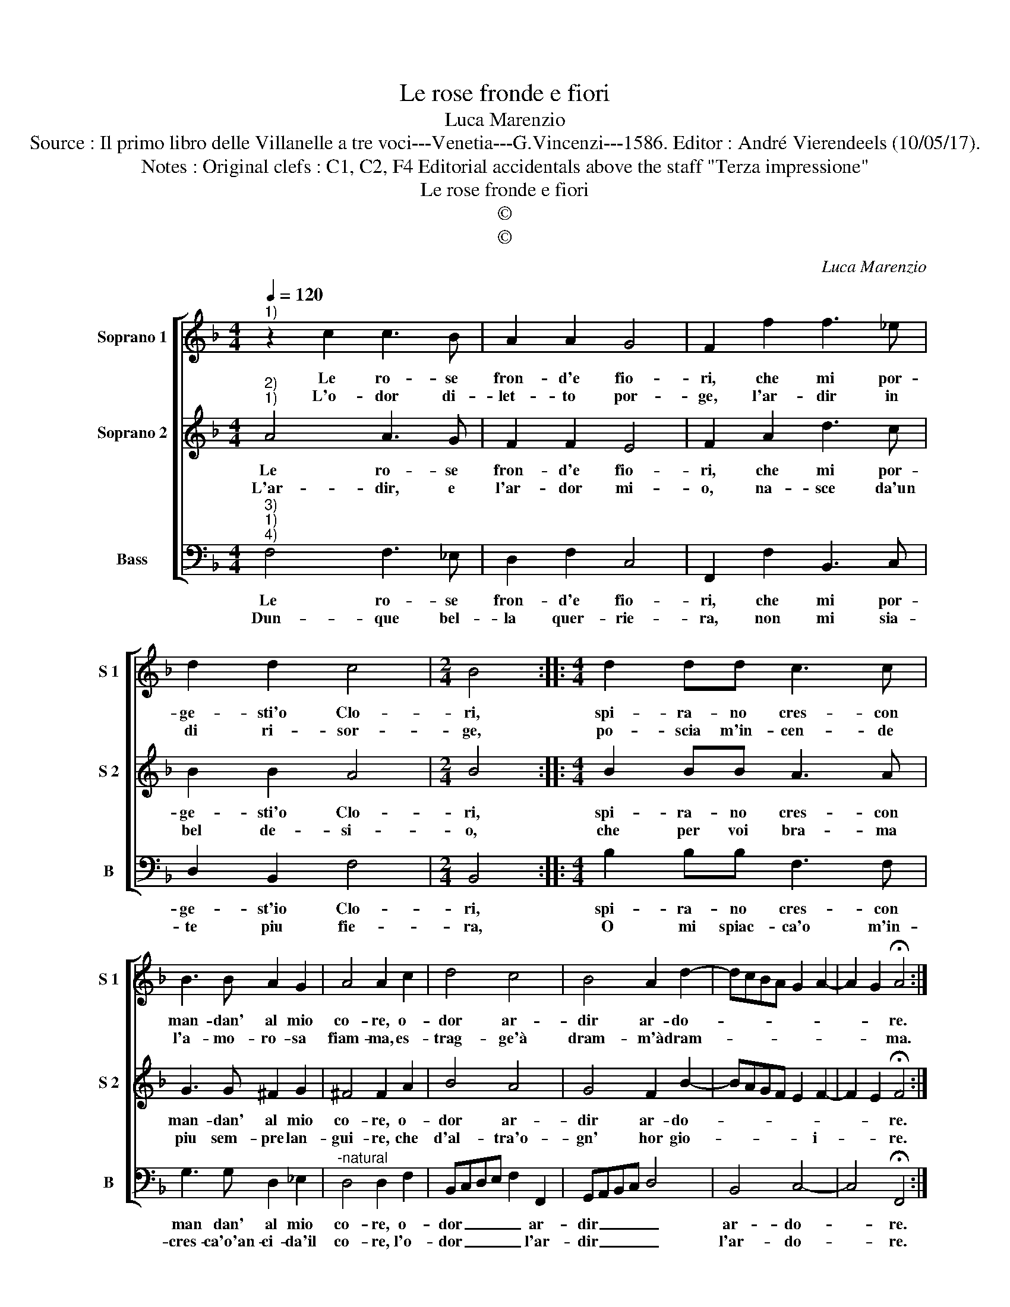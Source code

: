 X:1
T:Le rose fronde e fiori
T:Luca Marenzio
T:Source : Il primo libro delle Villanelle a tre voci---Venetia---G.Vincenzi---1586. Editor : André Vierendeels (10/05/17).
T:Notes : Original clefs : C1, C2, F4 Editorial accidentals above the staff "Terza impressione" 
T:Le rose fronde e fiori
T:©
T:©
C:Luca Marenzio
Z:©
%%score [ 1 2 3 ]
L:1/8
Q:1/4=120
M:4/4
K:F
V:1 treble nm="Soprano 1" snm="S 1"
V:2 treble nm="Soprano 2" snm="S 2"
V:3 bass nm="Bass" snm="B"
V:1
"^1)" z2 c2 c3 B | A2 A2 G4 | F2 f2 f3 _e | d2 d2 c4 |[M:2/4] B4 ::[M:4/4] d2 dd c3 c | %6
w: Le ro- se|fron- d'e fio-|ri, che mi por-|ge- sti'o Clo-|ri,|spi- ra- no cres- con|
w: L'o- dor di-|let- to por-|ge, l'ar- dir in|di ri- sor-|ge,|po- scia m'in- cen- de|
 B3 B A2 G2 | A4 A2 c2 | d4 c4 | B4 A2 d2- | dcBA G2 A2- | A2 G2 !fermata!A4 :| %12
w: man- dan' al mio|co- re, o-|dor ar-|dir ar- do-||* * re.|
w: l'a- mo- ro- sa|fiam- ma, es-|trag- ge'à|dram- m'à dram-||* * ma.|
V:2
"^2)""^1)" A4 A3 G | F2 F2 E4 | F2 A2 d3 c | B2 B2 A4 |[M:2/4] B4 ::[M:4/4] B2 BB A3 A | %6
w: Le ro- se|fron- d'e fio-|ri, che mi por-|ge- sti'o Clo-|ri,|spi- ra- no cres- con|
w: L'ar- dir, e|l'ar- dor mi-|o, na- sce da'un|bel de- si-|o,|che per voi bra- ma|
 G3 G ^F2 G2 | ^F4 F2 A2 | B4 A4 | G4 F2 B2- | BAGF E2 F2- | F2 E2 !fermata!F4 :| %12
w: man- dan' al mio|co- re, o-|dor ar-|dir ar- do-||* * re.|
w: piu sem- pre lan-|gui- re, che|d'al- tra'o-|gn' hor gio-|* * * * * i-|* * re.|
V:3
"^3)""^1)""^4)" F,4 F,3 _E, | D,2 F,2 C,4 | F,,2 F,2 B,,3 C, | D,2 B,,2 F,4 |[M:2/4] B,,4 :: %5
w: Le ro- se|fron- d'e fio-|ri, che mi por-|ge- st'io Clo-|ri,|
w: Dun- que bel-|la quer- rie-|ra, non mi sia-|te piu fie-|ra,|
[M:4/4] B,2 B,B, F,3 F, | G,3 G, D,2 _E,2 |"^-natural" D,4 D,2 F,2 | B,,C,D,E, F,2 F,,2 | %9
w: spi- ra- no cres- con|man dan' al mio|co- re, o-|dor _ _ _ _ ar-|
w: O mi spiac- ca'o m'in-|cres- ca'o'an- ci- da'il|co- re, l'o-|dor _ _ _ _ l'ar-|
 G,,A,,B,,C, D,4 | B,,4 C,4- | C,4 !fermata!F,,4 :| %12
w: dir _ _ _ _|ar- do-|* re.|
w: dir _ _ _ _|l'ar- do-|* re.|

